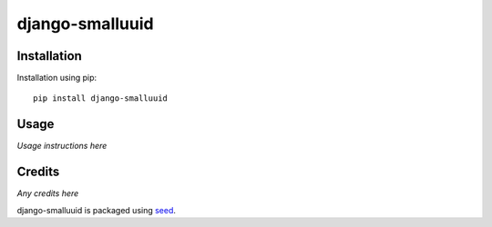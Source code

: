 django-smalluuid
================

.. image:: https://img.shields.io/pypi/v/django-smalluuid.svg
    :target: https://pypi.python.org/pypi/django-smalluuid/

.. image:: https://img.shields.io/pypi/dm/django-smalluuid.svg
    :target: https://pypi.python.org/pypi/django-smalluuid/

.. image:: https://img.shields.io/github/license/adamcharnock/django-smalluuid.svg
    :target: https://pypi.python.org/pypi/django-smalluuid/

.. image:: https://img.shields.io/travis/adamcharnock/django-smalluuid.svg
    :target: https://travis-ci.org/adamcharnock/django-smalluuid/

.. image:: https://coveralls.io/repos/adamcharnock/django-smalluuid/badge.svg
    :target: https://coveralls.io/r/adamcharnock/django-smalluuid/


Installation
------------

Installation using pip::

    pip install django-smalluuid

Usage
-----

*Usage instructions here*

Credits
-------

*Any credits here*

django-smalluuid is packaged using seed_.

.. _seed: https://github.com/adamcharnock/seed/

